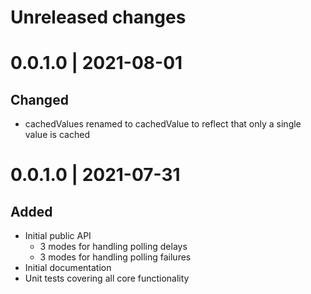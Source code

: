 # Changelog for polling-cache

* Unreleased changes

* 0.0.1.0 | 2021-08-01
** Changed
   - cachedValues renamed to cachedValue to reflect that only a single value is cached

* 0.0.1.0 | 2021-07-31
** Added
   - Initial public API
     + 3 modes for handling polling delays
     + 3 modes for handling polling failures
   - Initial documentation
   - Unit tests covering all core functionality
